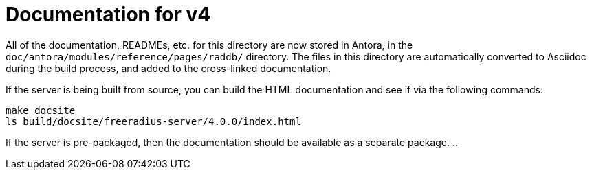 = Documentation for v4

All of the documentation, READMEs, etc. for this directory are now
stored in Antora, in the `doc/antora/modules/reference/pages/raddb/`
directory.  The files in this directory are automatically converted to
Asciidoc during the build process, and added to the cross-linked
documentation.

If the server is being built from source, you can build the HTML
documentation and see if via the following commands:

```
make docsite
ls build/docsite/freeradius-server/4.0.0/index.html
```

If the server is pre-packaged, then the documentation should be
available as a separate package.
..

